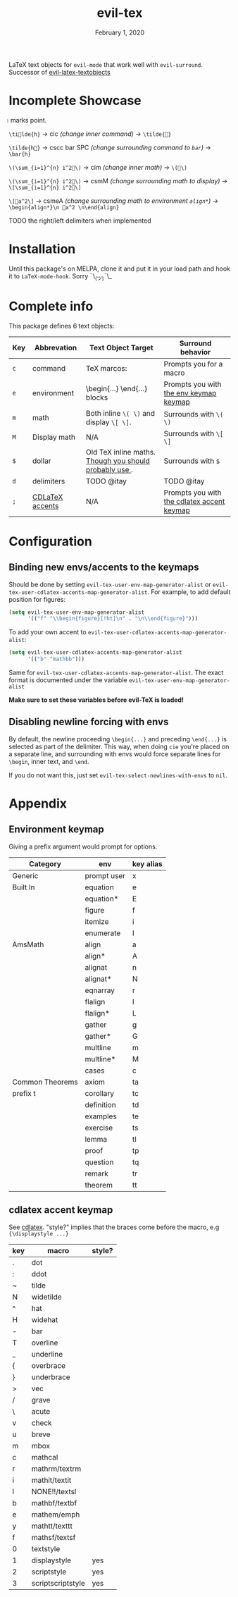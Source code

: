 #+TITLE:   evil-tex
#+DATE:    February 1, 2020
#+STARTUP: inlineimages nofold

LaTeX text objects for =evil-mode= that work well with =evil-surround=.
Successor of  [[https://github.com/hpdeifel/evil-latex-textobjects][evil-latex-textobjects]]
* Table of Contents :TOC_3:noexport:
- [[#incomplete-showcase][Incomplete Showcase]]
- [[#installation][Installation]]
- [[#complete-info][Complete info]]
- [[#configuration][Configuration]]
  - [[#binding-new-envsaccents-to-the-keymaps][Binding new envs/accents to the keymaps]]
  - [[#disabling-newline-forcing-with-envs][Disabling newline forcing with envs]]
- [[#appendix][Appendix]]
  - [[#environment-keymap][Environment keymap]]
  - [[#cdlatex-accent-keymap][cdlatex accent keymap]]

* Incomplete Showcase
=⃒= marks point.

=\ti⃒lde{h}= -> cic /(change inner command)/ -> =\tilde{⃒}=

=\tilde{h⃒}= -> cscc bar SPC /(change surrounding command to =bar=)/ -> =\bar{h}=

=\(\sum_{i=1}^{n} i^2⃒\)= -> cim /(change inner math)/ -> =\(⃒\)=

=\(\sum_{i=1}^{n} i^2⃒\)= -> csmM /(change surrounding math to display)/ -> =\[\sum_{i=1}^{n} i^2⃒\]=

=\[⃒a^2\]= -> csmeA /(change surrounding math to environment =align*=)/ ->
=\begin{align*}\n ⃒a^2 \n\end{align}=

TODO the right/left delimiters when implemented
* Installation
Until this package's on MELPA, clone it and put it in your load path and hook it
to ~LaTeX-mode-hook~. Sorry ¯\_(ツ)¯\_
* Complete info
This package defines 6 text objects:
| Key | Abbrevation     | Text Object Target                                         | Surround behavior                          |
|-----+-----------------+------------------------------------------------------------+--------------------------------------------|
| ~c~   | command         | TeX marcos: \foo{...}                                      | Prompts you for a macro                    |
| ~e~   | environment      | \begin{...} \end{...} blocks                               | Prompts you with [[#environment-keymap][the env keymap keymap]]     |
| ~m~   | math            | Both inline ~\( \)~ and display ~\[ \]~.                       | Surrounds with ~\( \)~                       |
| ~M~   | Display math    | N/A                                                        | Surrounds with ~\[ \]~                       |
| ~$~   | dollar          | Old TeX inline maths. [[https://tex.stackexchange.com/questions/510/are-and-preferable-to-dollar-signs-for-math-mode][Though you should probably use \(\)]]. | Surrounds with ~$~                           |
| ~d~   | delimiters      | TODO @itay                                                 | TODO @itay                                 |
| ~;~   | [[#cdlatex-accent-keymap][CDLaTeX accents]] | N/A                                                        | Prompts you with [[#cdlatex-accent-keymap][the cdlatex accent keymap]] |
#+TBLFM: $3=\begin{}...\end{}= blocks
* Configuration
** Binding new envs/accents to the keymaps
Should be done by setting ~evil-tex-user-env-map-generator-alist~ or
~evil-tex-user-cdlatex-accents-map-generator-alist~. For example, to add default
position for figures:
#+BEGIN_SRC emacs-lisp
(setq evil-tex-user-env-map-generator-alist
      '(("f" "\\begin{figure}[!ht]\n" . "\n\\end{figure}")))
#+END_SRC
To add your own accent to ~evil-tex-user-cdlatex-accents-map-generator-alist~:
#+BEGIN_SRC emacs-lisp
(setq evil-tex-user-cdlatex-accents-map-generator-alist
      '(("b" "mathbb")))
#+END_SRC
Same for ~evil-tex-user-cdlatex-accents-map-generator-alist~. The exact format
is documented under the variable ~evil-tex-user-env-map-generator-alist~

*Make sure to set these variables before evil-TeX is loaded!*
** Disabling newline forcing with envs
By default, the newline proceeding ~\begin{...}~ and preceding ~\end{...}~ is
selected as part of the delimiter. This way, when doing =cie= you're placed on a
separate line, and surrounding with envs would force separate lines for ~\begin~,
inner text, and ~\end~.

If you do not want this, just set ~evil-tex-select-newlines-with-envs~ to ~nil~.
* Appendix
** Environment keymap
Giving a prefix argument would prompt for options.
| Category        | env         | key alias |
|-----------------+-------------+-----------|
| Generic         | prompt user | x         |
|-----------------+-------------+-----------|
| Built In        | equation    | e         |
|                 | equation*   | E         |
|                 | figure      | f         |
|                 | itemize     | i         |
|                 | enumerate   | I         |
| AmsMath         | align       | a         |
|                 | align*      | A         |
|                 | alignat     | n         |
|                 | alignat*    | N         |
|                 | eqnarray    | r         |
|                 | flalign     | l         |
|                 | flalign*    | L         |
|                 | gather      | g         |
|                 | gather*     | G         |
|                 | multline    | m         |
|                 | multline*   | M         |
|                 | cases       | c         |
| Common Theorems | axiom       | ta        |
| prefix t        | corollary   | tc        |
|                 | definition  | td        |
|                 | examples    | te        |
|                 | exercise    | ts        |
|                 | lemma       | tl        |
|                 | proof       | tp        |
|                 | question    | tq        |
|                 | remark      | tr        |
|                 | theorem     | tt        |
** cdlatex accent keymap
See [[https://github.com/cdominik/cdlatex/blob/a5cb624ef/cdlatex.el#L141][cdlatex]]. "style?" implies that the braces come before the macro, e.g
={\displaystyle ...}=
| key | macro             | style? |
|-----+-------------------+--------|
| .   | dot               |        |
| :   | ddot              |        |
| ~   | tilde             |        |
| N   | widetilde         |        |
| ^   | hat               |        |
| H   | widehat           |        |
| -   | bar               |        |
| T   | overline          |        |
| _   | underline         |        |
| {   | overbrace         |        |
| }   | underbrace        |        |
| >   | vec               |        |
| /   | grave             |        |
| \   | acute             |        |
| v   | check             |        |
| u   | breve             |        |
| m   | mbox              |        |
| c   | mathcal           |        |
| r   | mathrm/textrm     |        |
| i   | mathit/textit     |        |
| l   | NONE!!/textsl     |        |
| b   | mathbf/textbf     |        |
| e   | mathem/emph       |        |
| y   | mathtt/texttt     |        |
| f   | mathsf/textsf     |        |
| 0   | textstyle         |        |
| 1   | displaystyle      | yes    |
| 2   | scriptstyle       | yes    |
| 3   | scriptscriptstyle | yes    |
